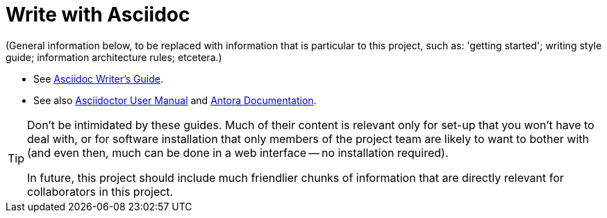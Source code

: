 = Write with Asciidoc

(General information below, to be replaced with information that is particular to this project, such as: 'getting started'; writing style guide; information architecture rules; etcetera.)
// #TODO: Create: 'getting started'; writing style guide; information architecture rules; etcetera.

* See link:https://asciidoctor.org/docs/asciidoc-writers-guide/[Asciidoc Writer's Guide, window=_blank].
* See also link:https://asciidoctor.org/docs/user-manual/[Asciidoctor User Manual, window=_blank] and link:https://docs.antora.org/[Antora Documentation, window=_blank].

[TIP]
====
Don't be intimidated by these guides. Much of their content is relevant only for set-up that you won't have to deal with, or for software installation that only members of the project team are likely to want to bother with (and even then, much can be done in a web interface -- no installation required).

In future, this project should include much friendlier chunks of information that are directly relevant for collaborators in this project.
====